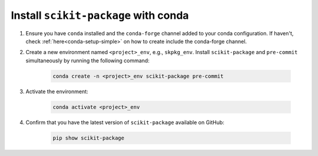 .. _scikit-package-installation:

Install ``scikit-package`` with conda
^^^^^^^^^^^^^^^^^^^^^^^^^^^^^^^^^^^^^^^

#. Ensure you have ``conda`` installed and the ``conda-forge`` channel added to your conda configuration. If haven't, check :ref:`here<conda-setup-simple>` on how to create include the conda-forge channel.

#. Create a new environment named ``<project>_env``, e.g., ``skpkg_env``. Install ``scikit-package`` and ``pre-commit`` simultaneously by running the following command:

    .. code-block:: bash

        conda create -n <project>_env scikit-package pre-commit

#. Activate the environment:

    .. code-block:: bash

        conda activate <project>_env

#. Confirm that you have the latest version of ``scikit-package`` available on GitHub:

    .. code-block:: bash

        pip show scikit-package

